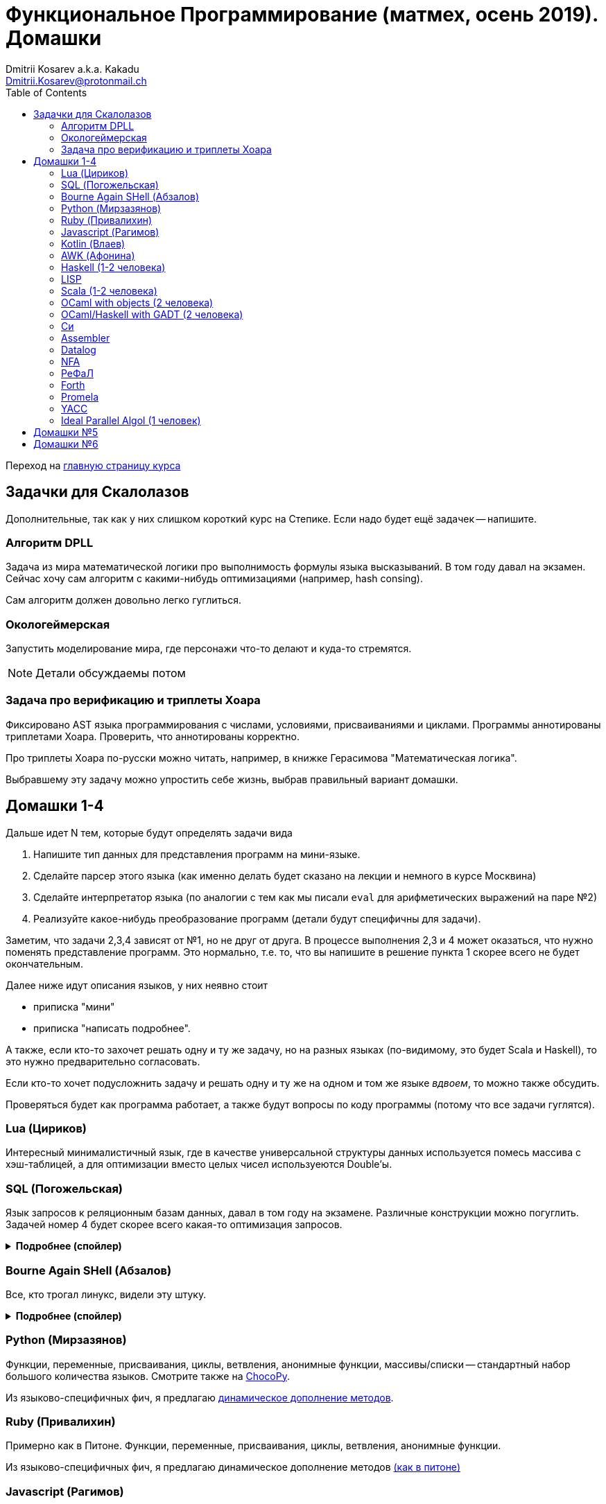 :source-highlighter: pygments
:pygments-style: monokai
:local-css-style: pastie
:toc:

Функциональное Программирование (матмех, осень 2019). Домашки
=============================================================
:Author: Dmitrii Kosarev a.k.a. Kakadu
:email:  Dmitrii.Kosarev@protonmail.ch

Переход на link:index.html[главную страницу курса]

== Задачки для Скалолазов

Дополнительные, так как у них слишком короткий курс на Степике. Если надо будет ещё задачек -- напишите.

=== Алгоритм DPLL

Задача из мира математической логики про выполнимость формулы языка высказываний. В том году давал на экзамен. Сейчас хочу сам алгоритм с какими-нибудь оптимизациями (например, hash consing).

Сам алгоритм должен довольно легко гуглиться.

=== Окологеймерская

Запустить моделирование мира, где персонажи что-то делают и куда-то стремятся.

NOTE: Детали обсуждаемы потом

=== Задача про верификацию и триплеты Хоара

Фиксировано AST языка программирования с числами, условиями, присваиваниями и циклами. Программы аннотированы триплетами Хоара. Проверить, что аннотированы корректно.

Про триплеты Хоара по-русски можно читать, например, в книжке Герасимова "Математическая логика".

Выбравшему эту задачу можно упростить себе жизнь, выбрав правильный вариант домашки.

[[hw1234]]
== Домашки 1-4

Дальше идет N тем, которые будут определять задачи вида

. Напишите тип данных для представления программ на мини-языке.
. Сделайте парсер этого языка (как именно делать  будет сказано на лекции и немного в курсе Москвина)
. Сделайте интерпретатор языка (по аналогии с тем как мы писали `eval` для арифметических выражений на паре №2)
. Реализуйте какое-нибудь преобразование программ (детали будут специфичны для задачи).

Заметим, что задачи 2,3,4 зависят от №1, но не друг от друга. В процессе выполнения 2,3 и 4 может оказаться, что нужно поменять представление программ. Это нормально, т.е. то, что вы напишите в решение пункта 1 скорее всего не будет окончательным.

Далее ниже идут описания языков, у них неявно стоит

* приписка "мини"
* приписка "написать подробнее".

А также, если кто-то захочет решать одну и ту же задачу, но на разных языках (по-видимому, это будет Scala и
Haskell), то это нужно предварительно согласовать.

Если кто-то хочет подусложнить задачу и решать одну и ту же на одном и том же языке _вдвоем_, то можно также обсудить.

Проверяться будет как программа работает, а также будут вопросы по коду программы (потому что все задачи гуглятся).

=== Lua (Цириков)

Интересный минималистичный язык, где в качестве универсальной структуры данных используется помесь
массива с хэш-таблицей, а для оптимизации вместо целых чисел используеются Double'ы.

=== SQL (Погожельская)

Язык запросов к реляционным базам данных, давал в том году на экзамене. Различные конструкции можно погуглить. Задачей номер 4 будет скорее
всего какая-то оптимизация запросов.

+++ <details><summary> +++
[.underline]#*Подробнее (спойлер)*#
+++ </summary><div> +++

Необходимо реализовать минисистему баз данных. Программа должна уметь дампить информацию в файл, восстанавливать из файла и выполнять (парсер + интерпретатор) запросы к базе данных в интерактивном режиме. Для ввода-вывода данных в/из файл парсер и принтер писать не обязательно, можно обойтись более прямолинейными способами; парсер нужен только для языка запросов SQL. Список запросов возьмем сокращенно-стандартный. Конкретный синтаксис посмотрите в документации к, например, mySQL, здесь я напишу только несколько примеров.

. Создание таблиц. Из типов давайте оставим только Int и String (который в базах данных обычно называется VarChar)
+
--
----
CREATE TABLE table1 ( String FirstName
                    , String LastName
                    , Int Id
                    , Int Age)
----
--
. Добавление данных в таблицу. Если кто-то добавляет Int туда, где ожидался тип String -- выругиваться.
+
--
----
INSERT INTO table1 VALUES ('vasya','pupkin',1,2),
                          ('ivan', 'ivanov',2,2)
----
--
. Выбор данных из таблицы с выдачей табличного результата
+
--
----
SELECT * FROM  table1
----

или

----
SELECT (FirstName,LastName) FROM table1 WHERE Age>18
----
--

. Удаление данных из таблицы
+
----
REMOVE FROM table1 WHERE Age>18
----
. Join (он же inner join) таблиц, который формально является декартовом перемножением всех строчек в таблицах с последующей фильтрацией. Можно также поддержать другие JOIN'ы (LEFT, OUTER, CROSS). Они работают чуть-чуть по-другому.
+
--
----
SELECT (a, tableX.id, tableY.id) FROM tableX
   JOIN tableY
   ON table1.id = table2.somekey
----
или даже вложенные join'ы
----
SELECT * FROM A
  JOIN (B JOIN C ON B.fkC = C.pk)
  ON A.optionalfkB = B.pk
----
--
. Хранимые процедуры (у всех есть, и тут пусть будут)


В качестве задачи 4 будут какие-то оптимизации запросов, например

- Вложенные join'ы должен вычисляться не в стиле generate&filter, а как-нибудь более оптимально.
- Что-то ещё, пока не придумал.

+++ </div></details> +++

=== Bourne Again SHell (Абзалов)

Все, кто трогал линукс, видели эту штуку.

+++ <details><summary> +++
[.underline]#*Подробнее (спойлер)*#
+++ </summary><div> +++

В качестве BASH можно попробовать делать другой shell, если Вам он будет больше нравиться или Вы им постоянно пользуетесь на компьютере. В итоге хочется получить как минимум интерактивный интерпретатор shell, который можно
попробовать запустить вместо того, что у вас запускается сейчас на входе в GNU/Linux. Обратите внимание, что
те слова, которые есть в программе, bash впервую очередь пытается интерпретировать как вызов системной утилиты
(например, у меня на компьютере есть `/usr/bin/[`, но нет `/usr/bin/[[`), а только потом интерпретировать по-своему. Из этого следует, что Ваш интепретатор должен уметь по ходу делать и выполнять IO действия, и поддерживать в каком-то виде сообщения об ошибках. Обратите также внимание, что системный bash работает, как интепретатор, т.е. перемежает исполнение с синтаксическим анализом.
----
$ cat /tmp/1.sh
printf "1\n"
if [[[[ asdfasdf ]]]]; then echo 33; fi
printf "2\n"
$ bash /tmp/1.sh
1
/tmp/1.sh: ligne 2: [[[[ : commande introuvable
2
----
Для тестирования программ часто используют квайны -- программы печатающие сами себя. Протестируйте интерпретатор на десятке квайнов, реализуйте те функции интерпретатора, которые нужна для запуска этих квайнов. Например,
https://frishit.wordpress.com/2010/04/26/paradoxes-self-reproducing-code-and-bash/[это], или
----
$ s='s=\47%s\47; printf "$s" "$s"'; printf "$s" "$s"
s='s=\47%s\47; printf "$s" "$s"'; printf "$s" "$s"
$ echo 'echo $BASH_COMMAND'
echo $BASH_COMMAND
----
Разумеется, нужно поддержать объявления функций и прочие управляющие конструкции, числа, ветвления, строки
+++ </div></details> +++

=== Python (Мирзазянов)

Функции, переменные, присваивания, циклы, ветвления, анонимные функции, массивы/списки -- стандартный набор большого количества языков. Смотрите также на https://chocopy.org/[ChocoPy].

Из языково-специфичных фич, я предлагаю
http://codeblog.dhananjaynene.com/2010/01/dynamically-adding-methods-with-metaprogramming-ruby-and-python/[динамическое дополнение методов].


=== Ruby (Привалихин)

Примерно как в Питоне. Функции, переменные, присваивания, циклы, ветвления, анонимные функции.

Из языково-специфичных фич, я предлагаю динамическое дополнение методов
http://codeblog.dhananjaynene.com/2010/01/dynamically-adding-methods-with-metaprogramming-ruby-and-python/[(как в питоне)]

=== Javascript (Рагимов)

Стандартный набор языковых конструкций. Реализовать все фичи из
известного https://www.destroyallsoftware.com/talks/wat[видеообзора] Javascript

Из специфичного для Javascript: прототипное наследование.

=== Kotlin (Влаев)

Тут из языково-специфичных фич обязательно должна быть какая-то поддержка ООП и вызова методов (ну вы его сдавали, думаю вопросов пока нет).

=== AWK (Афонина)

Предшественник языка Perl. Тут будет стандартный набор фич, плюс вещи специфичные для AWK.
Думаю, что стоит почитать http://www.grymoire.com/Unix/Awk.html[умную ссылку] про то, когда надо применять AWK,
а также подергать оттуда тестовых примеров.

=== Haskell (1-2 человека)

Числа, списки, функции, ленивая стратегия вычислений. Без пользовательских типов данных. В качестве пункта 4 --
хитрые оптимизации. Алгоритм вывода типов пока не включаю, но написать
http://okmij.org/ftp/ML/generalization.html[_эффективный_] (почти линейный) алгоритм вывода типов может быть
[.line-through]#сложной# интересной задачей.

Тут легко можно договориться на 2 человека.

=== LISP

LISP известен своими встроенными макросами. Посмотрите примерный синтаксис Scheme (или Common Lisp, и т.д.)
и напишите интерпретатор, который по дороге дает объявлять и использовать макросы. Вдруг у вас получатся
гигиенические?

=== Scala (1-2 человека)

Функции, числа и прочий стандартный набор фич. Специфичная для Scala часть языка -- traits. Вообще, чтобы сделать это правильно там нужно прикручивать движок перебора с возвратами a la Datalog.

Наверное, можно притянуть на 2х человек, если алгоритм под капотом будет годный.

=== OCaml with objects (2 человека)

Числа, списки, присваивание, объекты и их рекурсивные методы вместо рекурсивных функций.
Наверное, единственный язык, где ООП сделано нормально (за счет структурной типизации и
так называемого row-полиморфизма).

Думаю, что тут проще всего будет меня уговорить назначить на двоих.

=== OCaml/Haskell with GADT (2 человека)

Числа, функции и обобщенные алгебраические типы данных, паттерн-матчинг, проверка типов для паттерн-мэтчинга
с использованием GADT.

Наверное, тут тоже можно парочку.


=== Cи

Интерпретатор языка с поддержкой арфиметики указателей. Наверное будет несложно сделать, есть куча проектов в
интернетике про реализацию минималистичного компилятора Си в несколько сотен строчек.

=== Assembler

Выберите вид ассемблера, который хорошо работает на вашем компьютере/процессоре и почитайте
виды регистров в данной архитектуре. Реализуйте интерпретатор. Преобразование программ из
задания 4 скорее всего будет про автоматическую векторизацию. Если по дороге окажется, что
Вы научились генерировать настоящий ELF файл, который потом можно отдельно исполнить --
вообще будет круто.

=== Datalog

Простейший представитель логического программирования. Спека должна быть легко находима
в интернетах

=== NFA

Язык задания недетерминированных конченых автоматов, реализовать вычислитель таких автоматов,
а такжен загрузку из файла (наверняка уже придумали какой-то стандартный формат для представления автоматов,
может быть graphviz?)
В качестве №4 будет конвертация в детерминирванный или что-то подобное.

[[refal]]
=== РеФаЛ

Отечественный язык программирования. Вдохновения черпать
https://github.com/bmstu-iu9/refal-5-lambda[отсюда].

=== Forth

Так называемый стековый язык программирования, мало похож на всё остальное. Считается
языком с легко расширяемым синтаксисом.

=== Promela

Входной язык для утилиты верификации https://en.wikipedia.org/wiki/Promela[Promela].

=== YACC

Язык описания синтаксических анализаторов (парсеров). Скорее всего его придется сильно упростить
(без action code'а, описания ассоциативности и приоритетов операций).
К нему обычно прилагается утилита, которая по описанию генерирует парсер. Сделайте что-то подобное,
генерируя по описанию парсера код на Haskell/Scala, который выполняет синтаксический анализ.
Расширениями генерации можно выбрать, например, устранение левой рекурсии.

=== Ideal Parallel Algol (1 человек)

Стандартный модельный язык для использования в научных ситуациях. Числа, ветвления, присваивания, барьеры
для чтения и записи, а также операция запуска N кусков кода параллельно.
Функции и циклы не добавляю, а хочу, чтобы были реализованы
несколько _моделей памяти_ для данной программы.

- sequentional consistency (SC). Исполнение программы произвольно перемежается между параллельными
участками и выполняет по одной инструкции. Самая интуитивная реализация, ни один процессор такой не соответствует.
- TSO -- модель процессоров x86. В ней возможны интересные поведения.
Если изначально `x = EAX = y = EBX = 0`, то после выполнения этих двух участков параллельного кода,
  x86 может остановиться в состоянии `EAX == 0 && EBX == 0`
....
#  Proc 1                           Proc 2
MOV  [x] ← 1         |         MOV  [y] ← 1
MOV  EAX ← [y]       |         MOV  EBX ← [x]
....

- может быть ещё какая-то модель памяти.

Вот https://people.mpi-sws.org/~viktor/wmc/operational.pdf[это] будет хорошей ссылкой, если уметь разбираться
в исчислениях (я планирую про это как-то рассказывать).



[[hw5]]
== Домашки №5

Скорее всего про структуры данных

[[hw6]]
== Домашки №6

Скорее всего про динамическое программирование


ifdef::backend-docbook[]
[index]
Example Index
-------------
////////////////////////////////////////////////////////////////
The index is normally left completely empty, it's contents being
generated automatically by the DocBook toolchain.
////////////////////////////////////////////////////////////////
endif::backend-docbook[]
